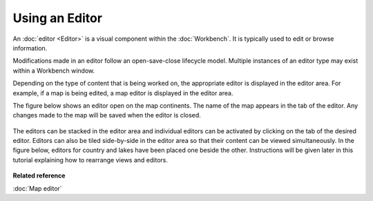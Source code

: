 Using an Editor
---------------

An :doc:`editor <Editor>` is a visual component within the :doc:`Workbench`. It is typically used to edit or browse
information.

Modifications made in an editor follow an open-save-close lifecycle model. Multiple instances of an
editor type may exist within a Workbench window.

Depending on the type of content that is being worked on, the appropriate editor is displayed in the
editor area. For example, if a map is being edited, a map editor is displayed in the editor area.

The figure below shows an editor open on the map continents. The name of the map appears in the tab
of the editor. Any changes made to the map will be saved when the editor is closed.

.. figure:: images/using_an_editor/continents.png
   :align: center
   :alt: 

The editors can be stacked in the editor area and individual editors can be activated by clicking on
the tab of the desired editor. Editors can also be tiled side-by-side in the editor area so that
their content can be viewed simultaneously. In the figure below, editors for country and lakes have
been placed one beside the other. Instructions will be given later in this tutorial explaining how
to rearrange views and editors.

.. figure:: images/using_an_editor/splitEditors.png
   :align: center
   :alt: 

**Related reference**

:doc:`Map editor`

